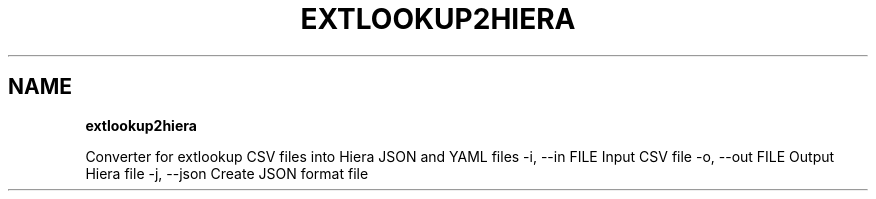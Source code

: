 .\" generated with Ronn/v0.7.3
.\" http://github.com/rtomayko/ronn/tree/0.7.3
.
.TH "EXTLOOKUP2HIERA" "8" "September 2014" "Puppet Labs, LLC" "Puppet manual"
.
.SH "NAME"
\fBextlookup2hiera\fR
.
.P
Converter for extlookup CSV files into Hiera JSON and YAML files \-i, \-\-in FILE Input CSV file \-o, \-\-out FILE Output Hiera file \-j, \-\-json Create JSON format file
